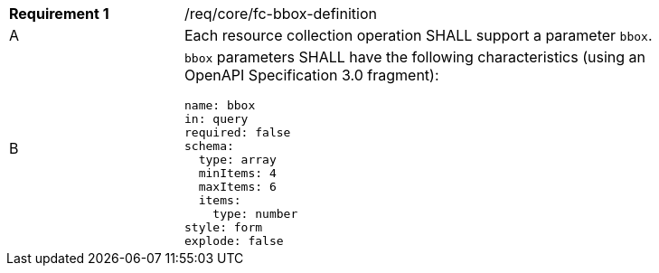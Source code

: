 [width="90%",cols="2,6a"]
|===
|*Requirement {counter:req-id}* |/req/core/fc-bbox-definition 
^|A |Each resource collection operation SHALL support a parameter `bbox`. 
^|B |`bbox` parameters SHALL have the following characteristics (using an OpenAPI Specification 3.0 fragment):

[source,YAML]
----
name: bbox
in: query
required: false
schema:
  type: array
  minItems: 4
  maxItems: 6
  items:
    type: number
style: form
explode: false
----
|===
